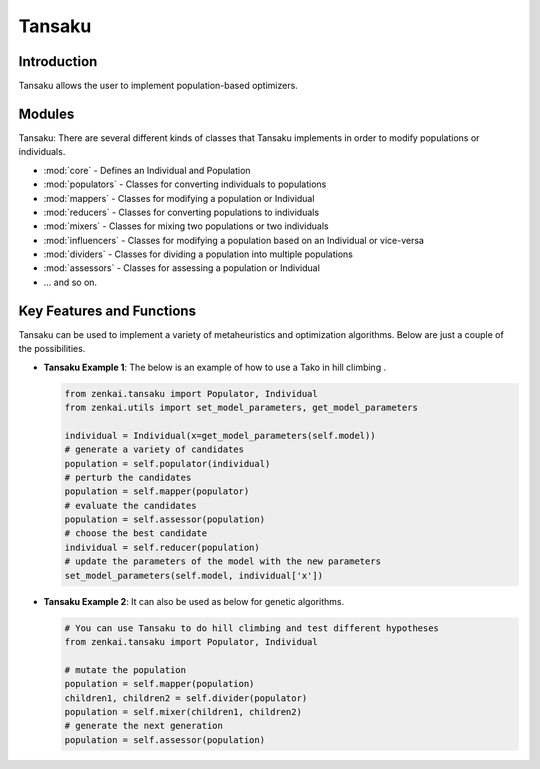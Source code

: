 ==============
Tansaku
==============

Introduction
============
Tansaku allows the user to implement population-based optimizers.

Modules
========
Tansaku: There are several different kinds of classes that Tansaku implements in order to modify populations or individuals.

- :mod:`core` - Defines an Individual and Population
- :mod:`populators` - Classes for converting individuals to populations
- :mod:`mappers` - Classes for modifying a population or Individual
- :mod:`reducers` - Classes for converting populations to individuals
- :mod:`mixers` - Classes for mixing two populations or two individuals
- :mod:`influencers` - Classes for modifying a population based on an Individual or vice-versa
- :mod:`dividers` - Classes for dividing a population into multiple populations
- :mod:`assessors` - Classes for assessing a population or Individual
- ... and so on.

Key Features and Functions
==========================
Tansaku can be used to implement a variety of metaheuristics and optimization algorithms. Below are just a couple of the possibilities.

- **Tansaku Example 1**: The below is an example of how to use a Tako in hill climbing .
  
  .. code-block:: python
     
     from zenkai.tansaku import Populator, Individual
     from zenkai.utils import set_model_parameters, get_model_parameters

     individual = Individual(x=get_model_parameters(self.model))
     # generate a variety of candidates
     population = self.populator(individual)
     # perturb the candidates
     population = self.mapper(populator)
     # evaluate the candidates
     population = self.assessor(population)
     # choose the best candidate
     individual = self.reducer(population)
     # update the parameters of the model with the new parameters
     set_model_parameters(self.model, individual['x'])
     

- **Tansaku Example 2**: It can also be used as below for genetic algorithms.
  
  .. code-block:: python
     
     # You can use Tansaku to do hill climbing and test different hypotheses
     from zenkai.tansaku import Populator, Individual

     # mutate the population
     population = self.mapper(population)
     children1, children2 = self.divider(populator)
     population = self.mixer(children1, children2)
     # generate the next generation
     population = self.assessor(population)
